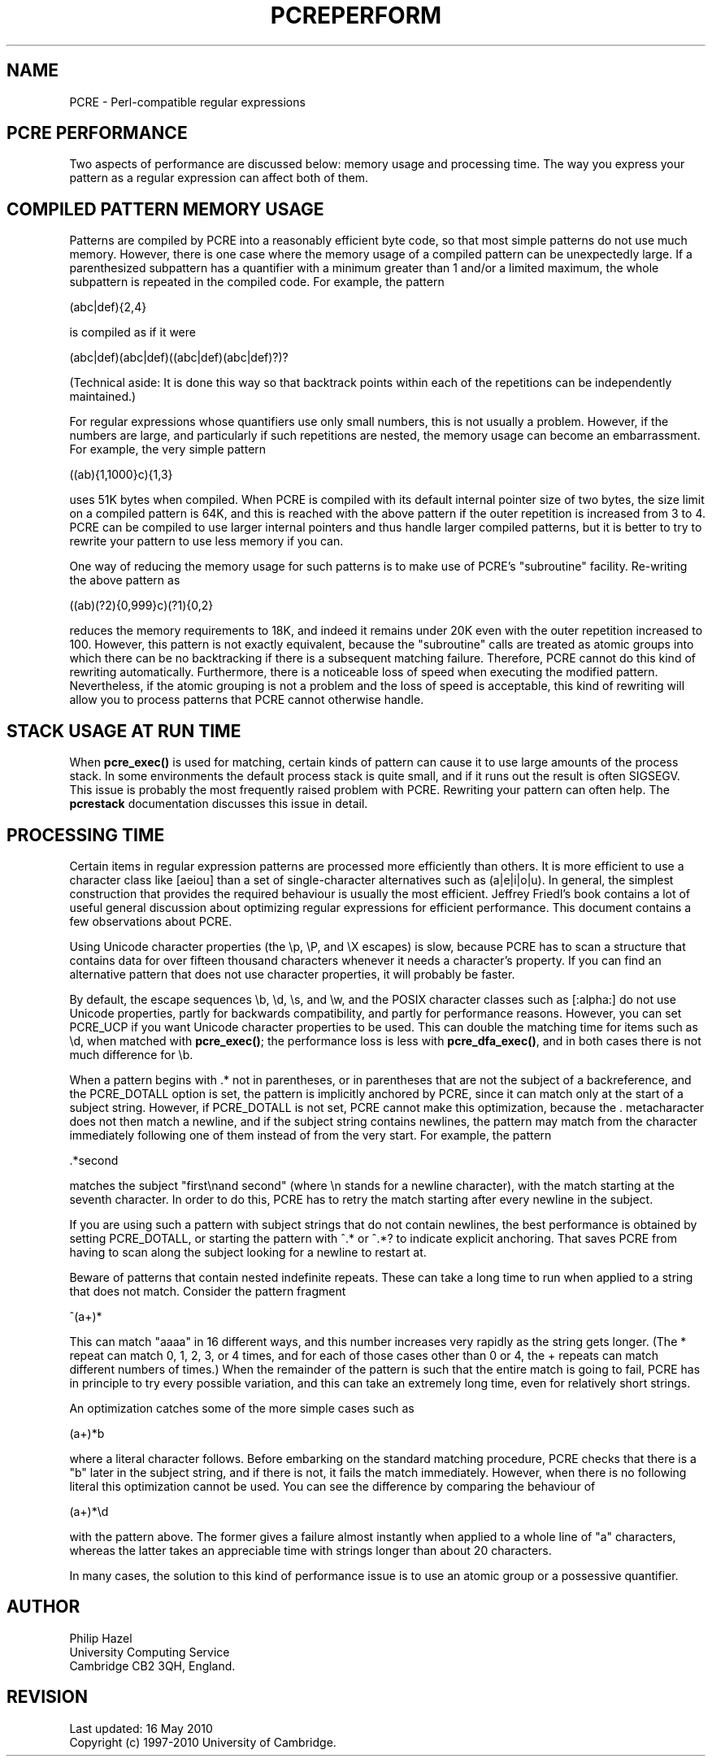 .TH PCREPERFORM 3
.SH NAME
PCRE - Perl-compatible regular expressions
.SH "PCRE PERFORMANCE"
.rs
.sp
Two aspects of performance are discussed below: memory usage and processing
time. The way you express your pattern as a regular expression can affect both
of them.
.
.SH "COMPILED PATTERN MEMORY USAGE"
.rs
.sp
Patterns are compiled by PCRE into a reasonably efficient byte code, so that
most simple patterns do not use much memory. However, there is one case where
the memory usage of a compiled pattern can be unexpectedly large. If a
parenthesized subpattern has a quantifier with a minimum greater than 1 and/or
a limited maximum, the whole subpattern is repeated in the compiled code. For
example, the pattern
.sp
  (abc|def){2,4}
.sp
is compiled as if it were
.sp
  (abc|def)(abc|def)((abc|def)(abc|def)?)?
.sp
(Technical aside: It is done this way so that backtrack points within each of
the repetitions can be independently maintained.)
.P
For regular expressions whose quantifiers use only small numbers, this is not
usually a problem. However, if the numbers are large, and particularly if such
repetitions are nested, the memory usage can become an embarrassment. For
example, the very simple pattern
.sp
  ((ab){1,1000}c){1,3}
.sp
uses 51K bytes when compiled. When PCRE is compiled with its default internal
pointer size of two bytes, the size limit on a compiled pattern is 64K, and
this is reached with the above pattern if the outer repetition is increased
from 3 to 4. PCRE can be compiled to use larger internal pointers and thus
handle larger compiled patterns, but it is better to try to rewrite your
pattern to use less memory if you can.
.P
One way of reducing the memory usage for such patterns is to make use of PCRE's
.\" HTML <a href="pcrepattern.html#subpatternsassubroutines">
.\" </a>
"subroutine"
.\"
facility. Re-writing the above pattern as
.sp
  ((ab)(?2){0,999}c)(?1){0,2}
.sp
reduces the memory requirements to 18K, and indeed it remains under 20K even
with the outer repetition increased to 100. However, this pattern is not
exactly equivalent, because the "subroutine" calls are treated as
.\" HTML <a href="pcrepattern.html#atomicgroup">
.\" </a>
atomic groups
.\"
into which there can be no backtracking if there is a subsequent matching
failure. Therefore, PCRE cannot do this kind of rewriting automatically.
Furthermore, there is a noticeable loss of speed when executing the modified
pattern. Nevertheless, if the atomic grouping is not a problem and the loss of
speed is acceptable, this kind of rewriting will allow you to process patterns
that PCRE cannot otherwise handle.
.
.
.SH "STACK USAGE AT RUN TIME"
.rs
.sp
When \fBpcre_exec()\fP is used for matching, certain kinds of pattern can cause
it to use large amounts of the process stack. In some environments the default
process stack is quite small, and if it runs out the result is often SIGSEGV.
This issue is probably the most frequently raised problem with PCRE. Rewriting
your pattern can often help. The
.\" HREF
\fBpcrestack\fP
.\"
documentation discusses this issue in detail.
.
.
.SH "PROCESSING TIME"
.rs
.sp
Certain items in regular expression patterns are processed more efficiently
than others. It is more efficient to use a character class like [aeiou] than a
set of single-character alternatives such as (a|e|i|o|u). In general, the
simplest construction that provides the required behaviour is usually the most
efficient. Jeffrey Friedl's book contains a lot of useful general discussion
about optimizing regular expressions for efficient performance. This document
contains a few observations about PCRE.
.P
Using Unicode character properties (the \ep, \eP, and \eX escapes) is slow,
because PCRE has to scan a structure that contains data for over fifteen
thousand characters whenever it needs a character's property. If you can find
an alternative pattern that does not use character properties, it will probably
be faster.
.P
By default, the escape sequences \eb, \ed, \es, and \ew, and the POSIX 
character classes such as [:alpha:] do not use Unicode properties, partly for 
backwards compatibility, and partly for performance reasons. However, you can 
set PCRE_UCP if you want Unicode character properties to be used. This can 
double the matching time for items such as \ed, when matched with 
\fBpcre_exec()\fP; the performance loss is less with \fBpcre_dfa_exec()\fP, and 
in both cases there is not much difference for \eb.
.P
When a pattern begins with .* not in parentheses, or in parentheses that are
not the subject of a backreference, and the PCRE_DOTALL option is set, the
pattern is implicitly anchored by PCRE, since it can match only at the start of
a subject string. However, if PCRE_DOTALL is not set, PCRE cannot make this
optimization, because the . metacharacter does not then match a newline, and if
the subject string contains newlines, the pattern may match from the character
immediately following one of them instead of from the very start. For example,
the pattern
.sp
  .*second
.sp
matches the subject "first\enand second" (where \en stands for a newline
character), with the match starting at the seventh character. In order to do
this, PCRE has to retry the match starting after every newline in the subject.
.P
If you are using such a pattern with subject strings that do not contain
newlines, the best performance is obtained by setting PCRE_DOTALL, or starting
the pattern with ^.* or ^.*? to indicate explicit anchoring. That saves PCRE
from having to scan along the subject looking for a newline to restart at.
.P
Beware of patterns that contain nested indefinite repeats. These can take a
long time to run when applied to a string that does not match. Consider the
pattern fragment
.sp
  ^(a+)*
.sp
This can match "aaaa" in 16 different ways, and this number increases very
rapidly as the string gets longer. (The * repeat can match 0, 1, 2, 3, or 4
times, and for each of those cases other than 0 or 4, the + repeats can match
different numbers of times.) When the remainder of the pattern is such that the
entire match is going to fail, PCRE has in principle to try every possible
variation, and this can take an extremely long time, even for relatively short
strings.
.P
An optimization catches some of the more simple cases such as
.sp
  (a+)*b
.sp
where a literal character follows. Before embarking on the standard matching
procedure, PCRE checks that there is a "b" later in the subject string, and if
there is not, it fails the match immediately. However, when there is no
following literal this optimization cannot be used. You can see the difference
by comparing the behaviour of
.sp
  (a+)*\ed
.sp
with the pattern above. The former gives a failure almost instantly when
applied to a whole line of "a" characters, whereas the latter takes an
appreciable time with strings longer than about 20 characters.
.P
In many cases, the solution to this kind of performance issue is to use an
atomic group or a possessive quantifier.
.
.
.SH AUTHOR
.rs
.sp
.nf
Philip Hazel
University Computing Service
Cambridge CB2 3QH, England.
.fi
.
.
.SH REVISION
.rs
.sp
.nf
Last updated: 16 May 2010
Copyright (c) 1997-2010 University of Cambridge.
.fi
